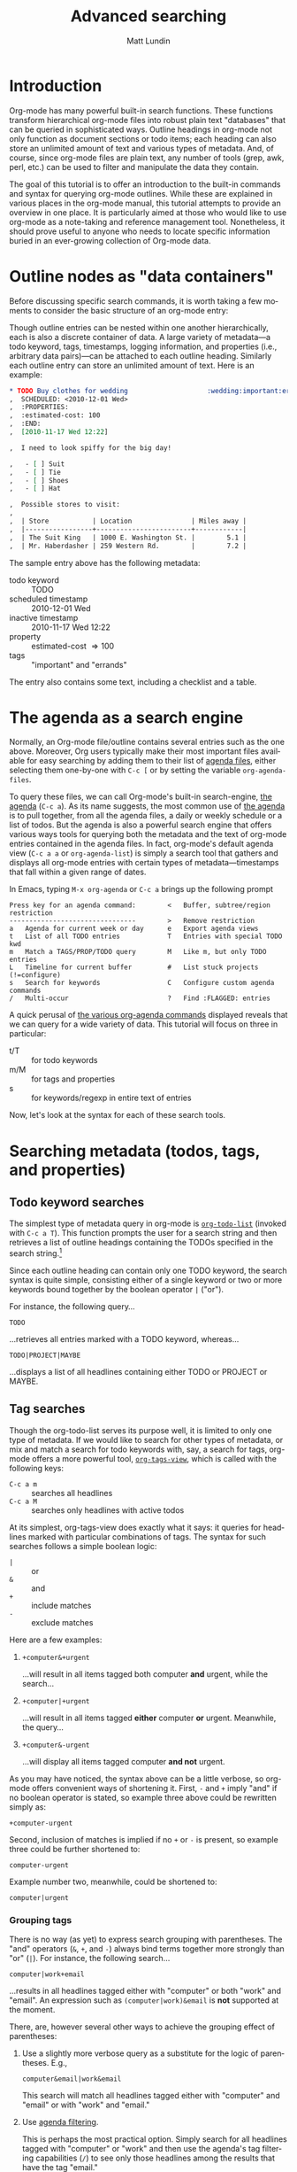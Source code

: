 #+OPTIONS:    H:3 num:nil toc:2 \n:nil @:t ::t |:t ^:t -:t f:t *:t TeX:t LaTeX:t skip:nil d:(HIDE) tags:not-in-toc
#+STARTUP:    align fold nodlcheck hidestars oddeven lognotestate
#+SEQ_TODO:   TODO(t) INPROGRESS(i) WAITING(w@) | DONE(d) CANCELED(c@)
#+TAGS:       Write(w) Update(u) Fix(f) Check(c)
#+TITLE:      Advanced searching
#+AUTHOR:     Matt Lundin
#+EMAIL:      mdl at imapmail dot org
#+LANGUAGE:   en
#+PRIORITIES: A C B
#+CATEGORY:   worg

* Introduction
  :PROPERTIES:
  :CUSTOM_ID: introduction
  :END:

Org-mode has many powerful built-in search functions. These functions
transform hierarchical org-mode files into robust plain text
"databases" that can be queried in sophisticated ways. Outline
headings in org-mode not only function as document sections or todo
items; each heading can also store an unlimited amount of text and
various types of metadata. And, of course, since org-mode files are
plain text, any number of tools (grep, awk, perl, etc.) can be used to
filter and manipulate the data they contain.

The goal of this tutorial is to offer an introduction to the built-in
commands and syntax for querying org-mode outlines. While these are
explained in various places in the org-mode manual, this tutorial
attempts to provide an overview in one place. It is particularly aimed
at those who would like to use org-mode as a note-taking and reference
management tool. Nonetheless, it should prove useful to anyone who
needs to locate specific information buried in an ever-growing
collection of Org-mode data.

* Outline nodes as "data containers"
  :PROPERTIES:
  :CUSTOM_ID: outline-nodes-as-data-containers
  :END:

Before discussing specific search commands, it is worth taking a few
moments to consider the basic structure of an org-mode entry:

Though outline entries can be nested within one another
hierarchically, each is also a discrete container of data. A large
variety of metadata---a todo keyword, tags, timestamps, logging
information, and properties (i.e., arbitrary data pairs)---can be
attached to each outline heading. Similarly each outline entry can
store an unlimited amount of text. Here is an example:

#+begin_src org
  ,* TODO Buy clothes for wedding                    :wedding:important:errands:
  ,  SCHEDULED: <2010-12-01 Wed>
  ,  :PROPERTIES:
  ,  :estimated-cost: 100
  ,  :END:
  ,  [2010-11-17 Wed 12:22]
  
  ,  I need to look spiffy for the big day!
  
  ,   - [ ] Suit
  ,   - [ ] Tie
  ,   - [ ] Shoes
  ,   - [ ] Hat
  
  ,  Possible stores to visit:
  ,  
  ,  | Store           | Location               | Miles away |
  ,  |-----------------+------------------------+------------|
  ,  | The Suit King   | 1000 E. Washington St. |        5.1 |
  ,  | Mr. Haberdasher | 259 Western Rd.        |        7.2 |
  
#+end_src

The sample entry above has the following metadata:

 - todo keyword :: TODO
 - scheduled timestamp :: 2010-12-01 Wed
 - inactive timestamp :: 2010-11-17 Wed 12:22
 - property :: estimated-cost \Rightarrow 100
 - tags :: "important" and "errands"

The entry also contains some text, including a checklist and a table.

* The agenda as a search engine
  :PROPERTIES:
  :CUSTOM_ID: agenda-as-search-engine
  :END:

Normally, an Org-mode file/outline contains several entries such as
the one above. Moreover, Org users typically make their most important
files available for easy searching by adding them to their list of
[[http://orgmode.org/manual/Agenda-files.html#Agenda-files][agenda files]], either selecting them one-by-one with =C-c [= or by
setting the variable =org-agenda-files=. 

To query these files, we can call Org-mode's built-in search-engine,
[[http://orgmode.org/manual/Agenda-Views.html#Agenda-Views][the agenda]] (=C-c a=). As its name suggests, the most common use of [[http://orgmode.org/manual/Agenda-Views.html#Agenda-Views][the
agenda]] is to pull together, from all the agenda files, a daily or
weekly schedule or a list of todos. But the agenda is also a powerful
search engine that offers various ways tools for querying both the
metadata and the text of org-mode entries contained in the agenda
files. In fact, org-mode's default agenda view (=C-c a a= or
=org-agenda-list=) is simply a search tool that gathers and displays
all org-mode entries with certain types of metadata---timestamps that
fall within a given range of dates.

In Emacs, typing =M-x org-agenda= or =C-c a= brings up the following
prompt

: Press key for an agenda command:        <   Buffer, subtree/region restriction
: --------------------------------        >   Remove restriction
: a   Agenda for current week or day      e   Export agenda views
: t   List of all TODO entries            T   Entries with special TODO kwd
: m   Match a TAGS/PROP/TODO query        M   Like m, but only TODO entries
: L   Timeline for current buffer         #   List stuck projects (!=configure)
: s   Search for keywords                 C   Configure custom agenda commands
: /   Multi-occur                         ?   Find :FLAGGED: entries

A quick perusal of [[http://orgmode.org/manual/Built_002din-agenda-views.html#Built_002din-agenda-views][the various org-agenda commands]] displayed reveals
that we can query for a wide variety of data. This tutorial will
focus on three in particular:

 - t/T :: for todo keywords
 - m/M :: for tags and properties
 - s :: for keywords/regexp in entire text of entries

Now, let's look at the syntax for each of these search tools.

* Searching metadata (todos, tags, and properties)
  :PROPERTIES:
  :CUSTOM_ID: searching-metadata
  :END:
** Todo keyword searches
   :PROPERTIES:
   :CUSTOM_ID: todo-keyword-searches
   :END:

The simplest type of metadata query in org-mode is [[http://orgmode.org/manual/Global-TODO-list.html#Global-TODO-list][=org-todo-list=]]
(invoked with =C-c a T=). This function prompts the user for a search
string and then retrieves a list of outline headings containing the
TODOs specified in the search string.[fn:lowercase-t]

Since each outline heading can contain only one TODO keyword, the
search syntax is quite simple, consisting either of a single keyword
or two or more keywords bound together by the boolean operator =|=
("or").

For instance, the following query...

: TODO

...retrieves all entries marked with a TODO keyword, whereas...

: TODO|PROJECT|MAYBE

...displays a list of all headlines containing either TODO or PROJECT
or MAYBE.

[fn:lowercase-t] Note that the lowercase variant of the command (=C-c
a t=) does not provide a search prompt, but simply pulls up all active
TODOs.

** Tag searches
   :PROPERTIES:
   :CUSTOM_ID: tag-searches
   :END:

Though the org-todo-list serves its purpose well, it is limited to
only one type of metadata. If we would like to search for other types
of metadata, or mix and match a search for todo keywords with, say, a
search for tags, org-mode offers a more powerful tool,
[[http://orgmode.org/manual/Matching-tags-and-properties.html#Matching-tags-and-properties][=org-tags-view=]], which is called with the following keys:

   - =C-c a m= :: searches all headlines
   - =C-c a M= :: searches only headlines with active todos

At its simplest, org-tags-view does exactly what it says: it queries
for headlines marked with particular combinations of tags. The syntax
for such searches follows a simple boolean logic:

 - =|= :: or
 - =&= :: and
 - =+= :: include matches
 - =-= :: exclude matches

Here are a few examples:

1. =+computer&+urgent=

   ...will result in all items tagged both computer *and* urgent,
   while the search...

2. =+computer|+urgent=

   ...will result in all items tagged *either* computer *or* urgent.
   Meanwhile, the query...

3. =+computer&-urgent=

   ...will display all items tagged computer *and not* urgent.

As you may have noticed, the syntax above can be a little verbose, so
org-mode offers convenient ways of shortening it. First, =-= and =+=
imply "and" if no boolean operator is stated, so example three above
could be rewritten simply as:

: +computer-urgent

Second, inclusion of matches is implied if no =+= or =-= is present,
so example three could be further shortened to:

: computer-urgent

Example number two, meanwhile, could be shortened to:

: computer|urgent

*** Grouping tags
    :PROPERTIES:
    :CUSTOM_ID: grouping-tags
    :END:

There is no way (as yet) to express search grouping with parentheses.
The "and" operators (=&=, =+=, and =-=) always bind terms together
more strongly than "or" (=|=). For instance, the following search...

: computer|work+email

...results in all headlines tagged either with "computer" or both
"work" and "email". An expression such as =(computer|work)&email= is
*not* supported at the moment.

There, are, however several other ways to achieve the grouping effect
of parentheses:

1. Use a slightly more verbose query as a substitute for the logic of
   parentheses. E.g.,

   : computer&email|work&email

   This search will match all headlines tagged either with "computer"
   and "email" or with "work" and "email." 

2. Use [[http://orgmode.org/manual/Agenda-commands.html#Agenda-commands][agenda filtering]].

   This is perhaps the most practical option. Simply search for all
   headlines tagged with "computer" or "work" and then use the
   agenda's tag filtering capabilities (=/=) to see only those
   headlines among the results that have the tag "email."

3. Use a property search with regular expressions.

   To invoke the "grouping" logic of parentheses, we can use the
   special property =ALLTAGS= (which queries the same data as a normal
   tags search) together with a regular expression:

   : ALLTAGS={computer\|work}+email

   In the next section we'll learn more about how such property
   searches are constructed.

** Property searches
   :PROPERTIES:
   :CUSTOM_ID: property-searches
   :END:

Org-mode allows outline entries to contain any number of [[http://orgmode.org/manual/Properties-and-Columns.html#Properties-and-Columns][arbitrary
data pairs]], which are conveniently hidden within a folding PROPERTIES
drawer, e.g.:

#+begin_src org
  ,* TODO Evensong's magisterial work on the Amazon           :science:read:BIB:
  ,  SCHEDULED: <2010-11-20 Sat>
  ,  [2010-11-16 Tue 23:11]
  ,  :PROPERTIES:
  ,  :BIB_AUTHOR: Walter Evensong
  ,  :BIB_TITLE: Mysteries of the Amazon
  ,  :BIB_PAGES: 1234
  ,  :BIB_PUBLISHER: Humbug University Press
  ,  :END:
  
#+end_src

Let's say we have added a number of outline nodes to our org files
resembling the one above and that we'd like to find all entries that
contain "Walter Evensong" in their =BIB_AUTHOR= field. We can
construct such a search so by calling =org-tags-view= and entering the
desired key/value match:

: C-c a m 
: Match: BIB_AUTHOR="Walter Evensong"

Property searches can be mixed and matched with tag searches. If we
would like to see all books by "Walter Evensong" with the tag "read",
we can simply join the two desired matches together with the =+= sign:

: BIB_AUTHOR="Walter Evensong"+read

Properties with numeric values can be queried with inequalities. If we
would like to retrieve all books by the prolific Walter Evensong that
span over 1000 pages, we could enter the following:

: BIB_AUTHOR="Walter Evensong"+BIB_PAGES>1000

The comparison operators for searches are as follows:

: = (equal), > (greater than), <= (greater than or equal to), 
: < (less than), <= (less than or equal to), <> (not equal)

What if we would to like of find all books by Walter Evensong *or* any
books over 1000 pages?

: BIB_AUTHOR="Walter Evensong"|BIB_PAGES>1000

For our own clarity, we can always insert "+" signs:

: +BIB_AUTHOR="Walter Evensong"|+BIB_PAGES>1000

It is important to note that the equal sign in the searches above
implies an exact match. If we are searching for a string, such as
"Mysteries of the Amazon", the entire search query must match. Thus,
the search...

: BIB_TITLE="Amazon"

...will not match the entry above. 

How then can we search for partial matches? The answer is regular
expressions. Instead of surrounding our query with quotation marks
(which will necessitate a precise and complete match), we can instead
enfold it in brackets, which instructs Org-mode to treat the query as
a regular expression. Thus,...

: BIB_TITLE={Amazon}

...will locate all entries that match contain the sequence "Amazon,"
such as the example above:

: Headlines with TAGS match: BIB_TITLE={Amazon}
: Press `C-u r' to search again with new search string
:  org:        TODO Evensong's magisterial work on the Amazon  :science:read:BIB:

Remember: 
 - For exact matches, use quotation marks.
 - For partial matches, use curly brackets.

[[http://www.gnu.org/s/emacs/manual/html_node/elisp/Regular-Expressions.html#Regular-Expressions][Regular expressions]] allow us to construct much more flexible searches.
Let's say that for some strange reason we would like to find all books
containing either "Amazon" or "Amazing" in their titles. The following
regular expression search should do the trick:

: BIB_TITLE={Amaz\(on\|ing\)}

Let's break this expression down:

 - =Amaz= :: This is the string shared by both words.
 - =\(...\)= :: These parentheses create a grouping to set off the
              alternative matches that follow "Amaz".
 - =on\|ing= :: =\|= is the "or" expression. Since it is placed within
              the parentheses, it means that a match must begin with
              "Amaz" but can end *either* in "on" *or* "ing".

You may be wondering why the search query contains so many
backslashes. It is because Emacs' regular expression engine gives the
characters =(=, =)=, and =|= a special meaning only when they are
"escaped" (i.e., preceded by a backslash). Thus, if we had simply
typed =BIB_TITLE={Amaz(on|ing)}=, we would have instructed Org-mode to
match entries with the exact sequence =Amaz(on|ing)= (an unlikely
match!).
              
Here's a simpler example. If we would like to find all entries with
either "Walter" or "Evensong" in the author field, e could type:

: BIB_TITLE={Walter\|Evensong}

If we would like to pull up all entries that have defined value for
the =BIB_TITLE= property, we can simply use a single dot to match any
character:

: BIB_TITLE={.}

** Special Properties
   :PROPERTIES:
   :CUSTOM_ID: special-properties
   :END:

In addition to any explicitly declared key/value property pairs, each
Org-mode entry also has a number of [[http://orgmode.org/manual/Special-properties.html#Special-properties][special (i.e., implicit)
properties]] that can be queried with =org-tags-view= (=C-c a m=). These
include, among other things, the entry's TODO state, tags (local and
inherited), category, priority, and timestamps (DEADLINE, SCHEDULED,
active, and inactive). See the [[#outline-nodes-as-data-containers][sample entry]] above for an illustration
of where these properties are typically found in an outline node.

To see all of the properties (both explicit and implicit) defined for
an Org-mode entry, place the following text in an org-mode entry and
evaluate it by typing C-x C-e after the closing parenthesis:

: (org-entry-properties nil)

Here's an example of how such "special properties" can be put to good
use in a search:

: C-c a m
: Match: Effort>1+PRIORITY="A"+SCHEDULED<"<tomorrow>"+ALLTAGS={computer\|email}

This query finds all items with:

1. An estimated effort greater than one hour
2. A priority of "A"
3. A scheduled date "less than" tomorrow (i.e., today or earlier).
4. Either the tag "computer" or the tag "email"
   - Note: the ALLTAGS property includes inherited tags, while the
     TAGS property includes only local tags.
   - This search is also a good example of how to achieve a [[#grouping-tags][grouping
     logic without parentheses]] while querying tags.

Please [[http://orgmode.org/manual/Matching-tags-and-properties.html][consult the manual]] for a fuller explanation of the syntax of
such searches.

*** Querying timestamps
    :PROPERTIES:
    :CUSTOM_ID: querying-timestamps
    :END:

A few words should be said here about querying timestamps contained in
the following properties: =DEADLINE=, =SCHEDULED=, =TIMESTAMP= (the
first active timestamp in an entry), and =TIMESTAMP_IA= (the first
inactive timestamp in an entry).

The basic syntax for querying timestamps is a time string enclosed in
double quotes and angular brackets. E.g., the search...

: C-c a m
: Match: +SCHEDULED="<2010-08-20 Sat>"

...will find all items scheduled for Saturday, August 20, 2010
*without* a time of day specification. This last caveat is important
to note: if we have a timestamp with time of day information, such
as...

#+begin_src org
  ,* Some task
  ,  SCHEDULED: <2010-08-20-Sat 10:30>
#+end_src

...the search above will not retrieve it. (This is not normally a
problem, since the daily/weekly agenda view provides a far superior
mechanism for viewing all timestamps that fall on a particular day.)

The true value of timestamp property queries lies in the use of
inequalities to capture a range of dates. To assist us in this task,
Org-mode provides a number of convenient shortcuts:

 - =<today>= and =<tomorrow>= :: timestamps for today and tomorrow
      (without a time of day specification)
 - =<now>= :: right now, including time of day
   - e.g., =2010-11-20 Sat 12:42=
 - =<-5d>=, =<-10w>=, =<+3m>=, =<+1y>= :: relative date indicators
    - the shortcuts above indicate five days ago, ten weeks ago, three
      months from now, and one year from now

To see all items SCHEDULED far in the future, say, more than a year
from now, we could type:

: C-c a m
: Match: SCHEDULED>"<+1y>"

Here's another scenario. Imagine we use org-capture to take all our
notes and that we automatically stamp all our notes with an inactive
timestamp. To find all notes taken in the past two weeks with the tag
"chimpanzees", we could perform the following search:

: C-c a m
: Match: chimpanzees+TIMESTAMP_IA>="<-2w>"

*** Limit tags and properties searches by TODO state
    :PROPERTIES:
    :CUSTOM_ID: limiting-searches-to-todos
    :END:

We can limit any of these tags/property searches to active todo states
simply by using =C-c a M= instead of =C-c a m=.

We could also, of course, limit the searches to a particular todo
keyword (say, NEXT) by adding...

: +TODO="NEXT"

...to any of the searches above. But Org-mode also provides a
convenient (and more efficient) syntax for limiting searches to
particular TODO keywords. We can add a =/= followed by a TODO search
in the form [[#todo-keyword-searches][we've already discussed]]. For instance, to limit the
chimpanzee search above to items we've marked DONE, we could type:

: C-c a m
: Match: chimpanzees+TIMESTAMP_IA>="<-2w>"/DONE

As with normal todo searches, we can use or (=|=) to expand the
allowed matches. For instance, the query...

: chimpanzees+TIMESTAMP_IA>="<-2w>"/TODO|NEXT

...will match against items marked either TODO or NEXT.

If we are matching only against particular active todos (i.e., things
not marked done), we can make our search more efficient by adding an
exclamation point. E.g., the following search...

: computer/!TODO|NEXT

...will result in all items tagged "computer" and either a TODO or
NEXT keyword. The exclamation mark will speed up the search, because
org-mode will only query items that have an active todo keyword (as
defined either in the variable =org-todo-keywords= or in =#+TODO=
declarations at the top of an org file). For instance, if we had
placed the following line at the top of our org file...

: #+TODO: TODO NEXT STARTED WAITING | DONE CANCELED

...an exclamation point would limit the set of possible matches for
the entire search to items marked TODO, NEXT, STARTED, or WAITING.

If we limit a search to active todos, we can use a a negative (=-=) to
exclude TODO states. For example, the query...

: computer/!-WAITING

...would result only in items marked TODO, NEXT, or STARTED.

Be careful to avoid using "and" logic when you query TODOs, since each
item, by definition can have only one TODO state. Take a look at the
following two searches:

: computer/!WAITING+TODO

: chimpanzees+TODO="TODO"+SCHEDULED<="<+1w>"+TODO="WAITING"

These searches will *never* return any positive results, since an org
entry cannot have both a TODO *and* a WAITING keyword.

* Searching the full text of entries
  :PROPERTIES:
  :CUSTOM_ID: searching-entry-text
  :END:
** Keyword searches
   :PROPERTIES:
   :CUSTOM_ID: keyword-searches
   :END:

Thus far, we have explored different ways to query the various types
of metadata attached to an org entry. But what do we do if we would
like to search the entire text of our org entries?

The answer: call [[http://orgmode.org/manual/Search-view.html#Search-view][=org-search=view=]] with =C-c a s=. In the agenda
dispatcher, this appears as...

: s  Search for keywords

Don't be fooled by the word "keywords," which some programs use as a
synonym for tags. Here, a keyword search scours the full text of org
entries.

Let's start with an example:

Desperately in need of typing practice (as if Emacs does not provide
enough keyboarding practice), a free software aficionado named Mr. Gnu
would like to locate the following entry, which is buried somewhere in
his agenda files:

#+begin_src org
  ,* A sentence to test my keyboarding skills
  
  ,The quick brown fox jumped over the lazy dog.
#+end_src

Mr. Gnu vaguely remembers that the entry contains the word "fox", so
he pecks at the keyboard to enter...

: C-c a s 

He is confronted with the prompt...

: [+-]Word/{Regexp} ...: 

...so he enters...

: fox

...and receives an agenda buffer with the correct results:

: Search words: fox
: Press `[', `]' to add/sub word, `{', `}' to add/sub regexp, `C-u r' to edit
:  typing:        A sentence to test my keyboarding skills

Here, we should note that Org-mode's keyword searches are
*case-insensitive*, so "fox" will match any of the following: "fox",
"Fox", "FOX", etc.

Let's say, however, that Mr. Gnu's day job involves studying the
behavior of foxes, so he knows ahead of time that a simple search will
bring up hundreds of results. In addition, he recalls that the desired
entry also contains the word "dog". Thus, he enters the following:

: C-c a s
: [+-]Word/{Regexp} ...: fox dog

Somewhat puzzlingly, Mr. Gnu's search yields no results. What went
wrong?

Mr. Gnu consults [[http://orgmode.org/manual/Search-view.html#Search-view][the manual]] and finds that the default behavior of
=org-search-view= is to treat the entered query as a single string, so
when he typed =fox dog=, Org-mode looked quite literally for
=fox[whitespace]dog=.

Mr. Gnu further finds that to treat "dog" and "fox" as boolean
keywords that can be located anywhere in the entry, he needs to
precede each term with a =+=. (Technically, he only needs to precede
the first search term with =+= to initiate a boolean search, but he
decides to put =+= in front of both for the sake of clarity.) So he
types...

: C-c a s
: [+-]Word/{Regexp} ...: +fox +dog

...and is overjoyed to retrieve the expected results.

Mr. Gnu makes a mental note: unless the first character of the search
query is a =+=, Org-mode will treat the entire query as a single
string. Thus, the query...

: fox +dog

...will prompt Org-mode to search for the single string "fox +dog".
(To change this behavior, please read the
[[#boolean-searches-by-default][section for "Google addicts" below]].)

Later, while at work, Mr. Gnu  wants to find all entries on foxes that
do not contain the word dog, so he types...

: C-c a s
: [+-]Word/{Regexp} ...: +fox -dog

If Mr. Gnu wants to incorporate a substring/phrase into a boolean
search (i.e., a query with a =+= at the beginning), he can use
quotation marks:

: +fox +"lazy dog"

At home again, while practicing typing, Mr. Gnu wants to find all
entries that contain either the word "keyboarding" or the word
"typing". Remember his lessons on tag searches, he tries the following
search query:

: +keyboarding|+typing

Alas, the search returns no results, because Mr. Gnu just instructed
Org-mode to look for the entire string "keyboarding|+typing." Reading
the manual, Mr. Gnu discovers that, unlike todo and tag searches,
keyword searches require separate terms to be separated by whitespace
(e.g., =+fox +dog=). In addition, Mr. Gnus realizes that keyword
searches have only two simple boolean expressions: =+= ("and") and =-=
("and not"). There is no "or" symbol, such as =|=. What then should
Mr. Gnu do to find entries containing keyboarding *or* typing?

** Full text search using regular expressions 
   :PROPERTIES:
   :CUSTOM_ID: regexps-in-org-search-view
   :END:

The solution to Mr. Gnu's puzzle is found in regular expressions.
Indeed, Mr. Gnu deduced as much by glancing at the org-search-view
prompt:

: [+-]Word/{Regexp} ...:

As the prompt suggests, Mr. Gnu can search org-entries using Emacs'
powerful regular expression engine. To do so, he simply needs to
enclose the regular expression in brackets. So he types...

: C-c a s
: [+-]Word/{Regexp} ...: +{keyboarding\|typing}

...to find all entries that contain either "keyboarding" or "typing".
(Mr. Gnu could also have used parentheses to create a more compact
search query, such as =+{\(keyboard\|typ\)ing}=. Also, it is good to
recall here that =(=, =|=, and =)= only become special characters only
when escaped with a =\=.)

Regular expressions, Mr. Gnu finds, can be combined with words. The
query...

: +{keyboarding\|typing} +fox


...finds the "quick brown fox" entry above, while...


: +{keyboarding\|typing} -fox

...excludes it, finding only those entries that contain either the
word "keyboarding" or "typing" and *not* the word dog.

Again, Org-mode's default behavior is to treat the entire query as a
single string unless it sees a =+= or a ={= at the beginning of the
line. So if Mr. Gnus types...

: dog +{keyboarding\|typing} 

...Org-mode will search for the entire substring "dog
+{keyboarding\|typing}". (If you don't like this behavior, please read
[[#boolean-searches-by-default][the section for "Google addicts" below]].)

*** Regular expression syntax
    :PROPERTIES:
    :CUSTOM_ID: regular-expression-syntax
    :END:

The possibilities afforded by regular expressions are myriad. The
examples discussed here are relatively basic. For a thorough
introduction to regular expression syntax, please consult the [[http://www.gnu.org/s/emacs/manual/html_node/elisp/Syntax-of-Regexps.html#Syntax-of-Regexps][emacs
lisp manual]].

Let's look at a couple of examples:

Imagine we've entered a lot of contact entries with phone numbers in
the conventional U.S. format: 123-456-6789. To find all Org-mode
entries with such numbers, we could type:

: C-c a s
: [+-]Word/{Regexp} ...: +{[0-9]\{3\}-[0-9]\{3\}-[0-9]\{4\}}

The square brackets here are special characters; they match any of
characters they enclose. For instance, =[abc]= matches either a or b
or c. In this particular case, the =[0-9]= matches any digit between 0
and 9. In addition, the escaped curly brackets (=\{...\}=) that
immediate follow the square brackets indicate how many times in a row
the character should occur. In this case, Org-mode will search for
the following sequence:

  - exactly three digits
  - a hyphen
  - exactly three digits
  - a hyphen
  - exactly four digits

Instead of specifying the precise number of times a match such as
=[0-9]= must repeat, we can also use the following special characters:

 - =*= :: match any number of times (including none)
 - =+= :: match at least once and possibly more
 - =?= :: match either once or not at all

Now, imagine Mr. Gnu is a new fan of Org-mode and has jotted down a
lot of notes on his favorite PIM. However, he have entered the name
Org-mode inconsistently, sometimes as "orgmode", other times as "Org
mode", and still other times as "Org-mode". He'd like to find all his
references to Org-mode, taking into account the various spellings.
Here's a simple query that will accomplish this:

: +{org[-\s]?mode}

Mr. Gnu just instructed Org-mode to search for any entry that contains
the character sequence "org", followed by a hyphen, a space, or no
character, followed by "mode". Since the search is case-insensitive,
it will match "org-mode", "org mode", or "orgmode".

** Limiting full text searches
   :PROPERTIES:
   :CUSTOM_ID: limiting-full-text-searches
   :END:

There are several convenient ways to refine and limit full text
searches.

First, if we find that a search produces too many results, we can
easily add a new word or regexp by typing any of the following in the
agenda buffer:

 - =[= :: add a word (i.e., =+=)
 - =]= :: exclude a word (i.e., =-=)
 - ={= :: add a regexp (i.e., =+{}=)
 - =}= :: exclude a regexp (i.e., =-{}=)

For instance, let's say Mr. Gnu searches for the words Carsten *and*
Dominik:

: C-c a s
: [+-]Word/{Regexp} ...: +Carsten +Dominik

Since Mr. Gnu is an avid reader of the Org-mode mailing list and a
heavy user of org-capture, he discovers that he has hundreds of
entries that include Carsten's name. He wants to limit the search only
to entries with an inactive timestamp from November of 2010. So he
types =[= in the agenda buffer to add a regexp and receives the
following prompt...

: [+-]Word/{Regexp} ...: +Carsten +Dominik +{}

...with the cursor conveniently located between the brackets. He
completes the query to find inactive timestamps from November...


: [+-]Word/{Regexp} ...: +Carsten +Dominik +[2010-11-

...and voilà, he retrieves a smaller subset of results.

If Mr. Gnu wants to find both active and inactive timestamps, he could
use a regular expression:

: [+-]Word/{Regexp} ...: +Carsten +Dominik +{[\[<]2010-11-}

Similarly, if Mr. Gnu wants to guarantee the precision of his match,
he could use a detailed regular expression...

: +{\[2010-11-[0-9]\{2\}\s-[A-Za-z]\{3\}\(\s-[0-9]\{2\}:[0-9]\{2\}\)?\]}


But Mr. Gnu quickly decides that searching for the string "[2010-11-"
good enough for his purposes.

Org-mode also provides convenient syntax for limiting full text
searches.

1. If we place an asterisk at the beginning of our search, Org-mode
   will search only headlines (and not entry text). E.g., to find all
   entries with "emacs" in the headline, we could type:

   : C-c a s
   : [+-]Word/{Regexp} ...: *+emacs

2. If we place an exclamation mark at the beginning of the query,
   Org-mode will only pull up entries that are active todos:

   : !+emacs

   (We can also limit our search to active todos by using a prefix
   argument: =C-u C-c a s=.)

3. Finally, if we place a colon at the beginning of our query, the
   boolean words we provide will only match entire words. Thus the
   following search...

   : :+emacs

   ...will match "emacs" but not "emacswiki".

We can mix and match these three limiting symbols, but they will only
work if they appear in the correct order: i.e., =*= -> =!= -> =:=. If
we type =:!+emacs=, our search will not retrieve any results.

** Combining metadata and full text queries
   :PROPERTIES:
   :CUSTOM_ID: combining-metadata-and-full-text-queries
   :END:

As experts on tag and property searches, we might ask: is it possible
to combine metadata and full text searches? For instance, how could
one find all entries with "Walter Evensong" in the =BIB_AUTHOR= field,
the todo keyword "DONE", and the word "Brazil" in the full text of the
entry?

- It is not possible to simply combine the syntax of metadata and
  full text searches. Org-mode parses each query in fundamentally
  different ways.

- We can, however, easily accomplish "mixed" queries by using regular
  expressions and =org-search-view=. In some instances,
  =org-search-view= offers an easier and more efficient way of
  querying metadata than the tags and property search.

The simplest way to think about Org-mode metadata is as different
types of markup patterns. Tags are enclosed in colons, todo keywords
directly follow the asterisks that mark outline headings, timestamps
are contained in brackets and have the pattern =YYYY-MM-DD DOW HH:MM=,
and so on. Thus, to query for particular types of metadata, one simply
has to construct regular expressions that match these patterns.

Let's take our example above. We'd like to find all entries in which
the =BIB_AUTHOR= is "Walter Evensong", the todo keyword is "DONE", and
"Brazil" appears in the full text. First, we invoke org-search-view:

: C-c a s

At the prompt, we add a plus sign and the word "brazil":

: [+-]Word/{Regexp} ...: +brazil

Remember: we need to add the plus sign to instruct Org-mode to treat
this search as a boolean search. Otherwise it will simply look for the
entire string entered at the prompt.

Next we need to search for the todo keyword "DONE". Since todo
keywords immediately follow the markup for outline headings, we can
simply add a regexp that matches an outline heading immediately
followed by the word DONE:

: [+-]Word/{Regexp} ...: +brazil +{^\*+\s-+DONE\s-}

This regexp begins with =^=, which forces a match at the beginning of
the line. It is followed by an asterisk, which needs to be escape,
since an asterisk a special character in regular expressions. the =+=
after the asterisk instructs Org-mode to look for one or more
asterisks, while the =\s-+= indicates that at least one space follows
the asterisk(s). So we are searching for at least one asterisk at the
beginning of the line followed by a space---the very definition of an
outline heading in Org-mode. And the keyword DONE followed by
whitespace completes the match. If we would like to match more than
one todo keyword, say DONE or WAITING, we could use grouping:
=+{^\*+\s-+\(DONE\|WAITING\)\s-}=

Finally, we can finish our query by searching for the property
=BIB_AUTHOR=. We recall that a property line looks like this:

: :BIB_AUTHOR: Walter Evensong

Thus, we can construct our query to search for =:BIB_AUTHOR:= followed
by whitespace followed by Walter Evensong.

: [+-]Word/{Regexp} ...: +brazil +{^\*+\s-+DONE\s-} +{:BIB_AUTHOR:\s-+Walter Evensong}

Regexp searches (especially those querying properties) usually return
their results much more quickly than property and tag searches.
Whereas property searches have to query each headline to determine
whether a given property contains a value, keyword searches simply
scan a the whole buffer for matches and then return the appropriate
headlines.

The main limitation here is that keyword searches know nothing of
outline tree inheritance. Thus, when we are interested in inherited
tags and/or properties, we should always use =org-tags-view=.

Here's a simpler example. Let's say Mr. Gnu would like to find all
active todos directly tagged "urgent" with the word "wedding"
somewhere in the entry text. The following keyword search should do
the trick:

: C-c a s
: [+-]Word/{Regexp} ...: !+wedding :urgent:

If Mr. Gnu wanted either the tag "urgent" or the tag "important", he
could use regular expressions:

: !+wedding +{:\(urgent\|important\):}

** Searching additional files
   :PROPERTIES:
   :CUSTOM_ID: searching-additional-files
   :END:

Often, the set of files one would like to search by keyword is larger
than one's set of active agenda files. For instance, one might archive
old projects in separate files so that they no longer contribute to
the agenda. Yet one would still like to search the reference material
in these projects by keyword/regexp.

The solution lies in the variable
=org-agenda-text-search-extra-files=. Adding a list of files to this
variable instructs =org-search-view= to query those files in addition
to the agenda files. Note that setting
=org-agenda-text-search-extra-files= has no effect on other types of
agenda commands, such as todo and tags/property searches.

** Keyword searches for Google addicts
   :PROPERTIES:
   :CUSTOM_ID: boolean-searches-by-default
   :END:

As noted before, =org-search-view= will treat a search query as a
boolean expression only if it begins with either a =+= or a ={= (i.e.,
a regular expression). Without these characters, Org-mode will treat
the query as a single substring.

This default syntax of =org-search-view= is thus different than the
behavior of search engines such as Google, which treat searches as
lazy boolean queries by default. If we type "emacs org-mode" into
Google, it will not search for the literal string "emacs org-mode",
but rather assume the space implies a boolean expression: "emacs and
org-mode".

If you find yourself often forgetting to add an initial =+= to your
=org-search-view= queries, you can make "lazy booleans" the default
behavior by adding the following to your .emacs:

#+begin_src elisp
(setq org-agenda-search-view-always-boolean t)
#+end_src

Then you can happily type your lazy searches:

: C-c a s
: [+-]Word/{Regexp} ...: org mode Carsten :email:

If you would like to include a substring or phrase in your search, you
can do so by enclosing it in quotation marks. And if you want to
exclude items or use regular expressions, you will, of course, still
have to use a minus sign and curly brackets, respectively.

* Searching org files line-by-line
  :PROPERTIES:
  :CUSTOM_ID: line-by-line-search
  :END:

All the searches we have discussed thus far return their results as a
list of org headlines in the agenda buffer. Sometimes, however, we
might prefer to see each line in which a word or regular expression
occurs. There are different ways to do this:

** Multi-occur
   :PROPERTIES:
   :CUSTOM_ID: multi-occur
   :END:

Org-mode uses Emacs' multi-occur command to search for any lines in
the agenda files containing a regular expression. Simply type =C-c a
/= followed by a word or regular expression and you will be presented
a buffer with all lines that match the query, with each line
conveniently linked to its original location.

** External commands and scripts
   :PROPERTIES:
   :CUSTOM_ID: grep-etc
   :END:

Emacs provides convenient interfaces to common Unix search commands,
such as grep. Simply type =M-x grep= and complete the query (the
working directory is usually that of the current buffer in Emacs).
Using grep is especially convenient when you want quickly to search
org files that are not in =org-agenda-files= or
=org-agenda-text-search-extra-files=. And, of course, grep can be used
outside of Emacs.

Since org-mode files are plain text, you can use your favorite
scripting language (perl, awk, python, etc.) to develop new and ever
more creative ways to search and analyze them.

* Sparse trees
  :PROPERTIES:
  :CUSTOM_ID: sparse-tree-view
  :END:

The commands we have examined so far typically search multiple files
and display the resulting heading in a separate agenda buffer. But
sometimes, we might want to search for various types of data within a
single file, so as to see all the matching headlines and entries in
context:

The way to accomplish this is via a [[http://orgmode.org/manual/Sparse-trees.html#Sparse-trees][sparse tree view]] (=C-c /=), which
collapses the outline in the current file, showing only the portions
that match a query.

Calling =org-sparse-tree= with =C-c /= brings up a prompt with several
search options:

: Sparse tree: [r]egexp [/]regexp [t]odo [T]odo-kwd [m]atch [p]roperty
:              [d]eadlines [b]efore-date [a]fter-date

Some of these search, such as "todo" (=t=) and "deadlines" (=d=) are
quite simple, showing all headlines in a buffer that contain an active
todo keyword or a deadline, respectively. Others, such as "property"
(=p=), prompt for a single key/value pair.

One search that may be of particular interest is "match" (=m=). This
query uses exactly the same syntax as =org-tags-view=, allowing us to
use complex metadata searches to create sparse trees

* Custom agenda commands
  :PROPERTIES:
  :CUSTOM_ID: custom-agenda-commands
  :END:

If there are searches we perform again and again, we can easily save
them by adding them to our [[http://orgmode.org/manual/Custom-agenda-views.html#Custom-agenda-views][custom agenda commands]].

Let's say Mr. Gnu is an avid collector of very large books (which, of
course, he manages in very long org files). Imagine, as well, that he
often likes to peruse your inventory of books over 1,000 pages and
that he has added this information to your entries in a =BIB_PAGES=
property. To save time and energy, Mr. Gnu could add a custom command
such as the following to his =.emacs=:

#+begin_src emacs-lisp
  (add-to-list 'org-agenda-custom-commands
               '("B" "Big books" tags "+BIB_PAGES>1000"))
#+end_src

Note that "tags" here indicates =org-tags-view=. Thus, the query uses
the tags/property search syntax.

If Mr. Gnu frequently need to perform the "urgent wedding tasks"
search above, he could add a command such as the following:

#+begin_src emacs-lisp
  (add-to-list 'org-agenda-custom-commands
               '("w" "Getting married next week!" 
                 search "!+wedding +{:\\(urgent\\|important\\):}"))
#+end_src

The symbol "search", as you might have guessed, instructs Org-mode to
use =org-search-view=.

You might notice that the search query here, compared with the one
above, contains extra backslashes. That is because the backslash is a
special character in emacs-lisp and thus needs to be escaped when
placed in an =.emacs= file.

Finally, one can use custom commands to run searches with different
local settings. For instance, one can use a custom agenda command to
run a tags/property search on files other than the agenda files:

#+begin_src emacs-lisp
  (add-to-list 'org-agenda-custom-commands
               '("r" "Reference material" tags ""
                 ((org-agenda-files (file-expand-wildcards "~/ref/*.org")))))
#+end_src

For a full introduction to custom agenda commands, please see [[file:org-custom-agenda-commands.org][this
tutorial]].

